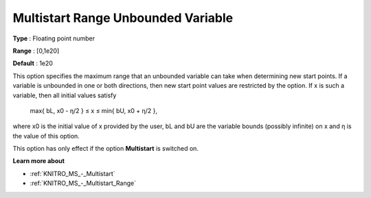 .. _KNITRO_MS_-_Multistart_Range_Unbounded_Var:


Multistart Range Unbounded Variable
===================================



**Type** :	Floating point number	

**Range** :	[0,1e20]	

**Default** :	1e20



This option specifies the maximum range that an unbounded variable can take when determining new start points. If a variable is unbounded in one or both directions, then new start point values are restricted by the option. If x is such a variable, then all initial values satisfy



	max{ bL, x0 - η/2  } ≤ x ≤ min{ bU, x0 + η/2 },



where x0 is the initial value of x provided by the user, bL and bU are the variable bounds (possibly infinite) on x and η is the value of this option.



This option has only effect if the option **Multistart**  is switched on.



**Learn more about** 

*	:ref:`KNITRO_MS_-_Multistart`  
*	:ref:`KNITRO_MS_-_Multistart_Range`  
